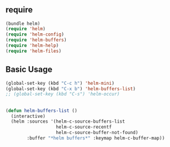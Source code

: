 * 
** require

#+BEGIN_SRC emacs-lisp
  (bundle helm)
  (require 'helm)
  (require 'helm-config)
  (require 'helm-buffers)
  (require 'helm-help)
  (require 'helm-files)
#+END_SRC

** Basic Usage

#+BEGIN_SRC emacs-lisp
  (global-set-key (kbd "C-c h") 'helm-mini)
  (global-set-key (kbd "C-x b") 'helm-buffers-list)
  ;; (global-set-key (kbd "C-s") 'helm-occur)
#+END_SRC


** 

#+BEGIN_SRC emacs-lisp
  (defun helm-buffers-list ()
    (interactive)
    (helm :sources '(helm-c-source-buffers-list
                     helm-c-source-recentf
                     helm-c-source-buffer-not-found)
          :buffer "*helm buffers*" :keymap helm-c-buffer-map))
#+END_SRC

